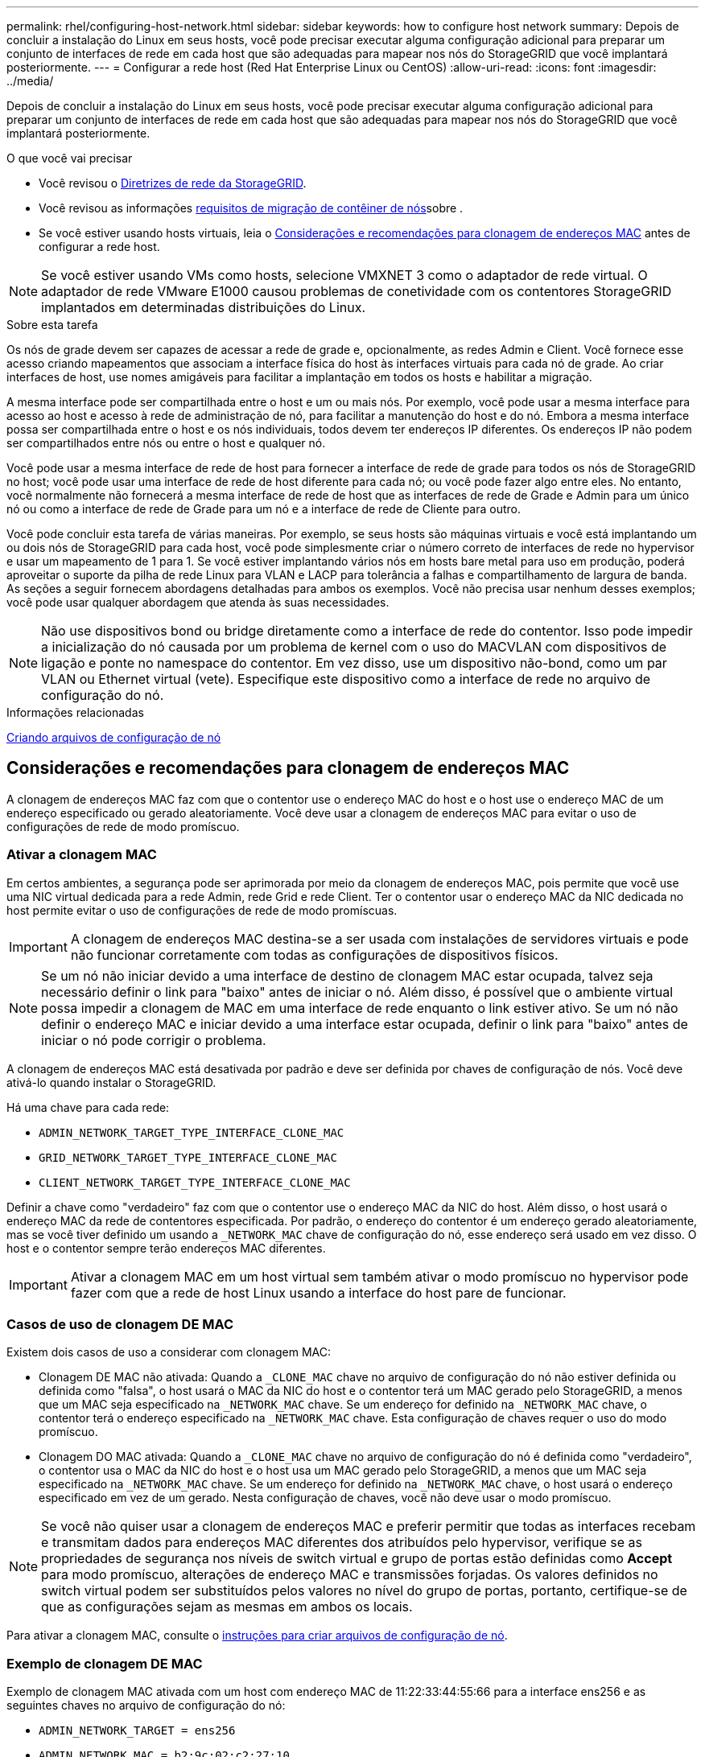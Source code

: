 ---
permalink: rhel/configuring-host-network.html 
sidebar: sidebar 
keywords: how to configure host network 
summary: Depois de concluir a instalação do Linux em seus hosts, você pode precisar executar alguma configuração adicional para preparar um conjunto de interfaces de rede em cada host que são adequadas para mapear nos nós do StorageGRID que você implantará posteriormente. 
---
= Configurar a rede host (Red Hat Enterprise Linux ou CentOS)
:allow-uri-read: 
:icons: font
:imagesdir: ../media/


[role="lead"]
Depois de concluir a instalação do Linux em seus hosts, você pode precisar executar alguma configuração adicional para preparar um conjunto de interfaces de rede em cada host que são adequadas para mapear nos nós do StorageGRID que você implantará posteriormente.

.O que você vai precisar
* Você revisou o xref:../network/index.adoc[Diretrizes de rede da StorageGRID].
* Você revisou as informações xref:node-container-migration-requirements.adoc[requisitos de migração de contêiner de nós]sobre .
* Se você estiver usando hosts virtuais, leia o <<mac_address_cloning_rhel,Considerações e recomendações para clonagem de endereços MAC>> antes de configurar a rede host.



NOTE: Se você estiver usando VMs como hosts, selecione VMXNET 3 como o adaptador de rede virtual. O adaptador de rede VMware E1000 causou problemas de conetividade com os contentores StorageGRID implantados em determinadas distribuições do Linux.

.Sobre esta tarefa
Os nós de grade devem ser capazes de acessar a rede de grade e, opcionalmente, as redes Admin e Client. Você fornece esse acesso criando mapeamentos que associam a interface física do host às interfaces virtuais para cada nó de grade. Ao criar interfaces de host, use nomes amigáveis para facilitar a implantação em todos os hosts e habilitar a migração.

A mesma interface pode ser compartilhada entre o host e um ou mais nós. Por exemplo, você pode usar a mesma interface para acesso ao host e acesso à rede de administração de nó, para facilitar a manutenção do host e do nó. Embora a mesma interface possa ser compartilhada entre o host e os nós individuais, todos devem ter endereços IP diferentes. Os endereços IP não podem ser compartilhados entre nós ou entre o host e qualquer nó.

Você pode usar a mesma interface de rede de host para fornecer a interface de rede de grade para todos os nós de StorageGRID no host; você pode usar uma interface de rede de host diferente para cada nó; ou você pode fazer algo entre eles. No entanto, você normalmente não fornecerá a mesma interface de rede de host que as interfaces de rede de Grade e Admin para um único nó ou como a interface de rede de Grade para um nó e a interface de rede de Cliente para outro.

Você pode concluir esta tarefa de várias maneiras. Por exemplo, se seus hosts são máquinas virtuais e você está implantando um ou dois nós de StorageGRID para cada host, você pode simplesmente criar o número correto de interfaces de rede no hypervisor e usar um mapeamento de 1 para 1. Se você estiver implantando vários nós em hosts bare metal para uso em produção, poderá aproveitar o suporte da pilha de rede Linux para VLAN e LACP para tolerância a falhas e compartilhamento de largura de banda. As seções a seguir fornecem abordagens detalhadas para ambos os exemplos. Você não precisa usar nenhum desses exemplos; você pode usar qualquer abordagem que atenda às suas necessidades.


NOTE: Não use dispositivos bond ou bridge diretamente como a interface de rede do contentor. Isso pode impedir a inicialização do nó causada por um problema de kernel com o uso do MACVLAN com dispositivos de ligação e ponte no namespace do contentor. Em vez disso, use um dispositivo não-bond, como um par VLAN ou Ethernet virtual (vete). Especifique este dispositivo como a interface de rede no arquivo de configuração do nó.

.Informações relacionadas
xref:creating-node-configuration-files.adoc[Criando arquivos de configuração de nó]



== Considerações e recomendações para clonagem de endereços MAC

.[[mac_address_clonation_rhel]]
A clonagem de endereços MAC faz com que o contentor use o endereço MAC do host e o host use o endereço MAC de um endereço especificado ou gerado aleatoriamente. Você deve usar a clonagem de endereços MAC para evitar o uso de configurações de rede de modo promíscuo.



=== Ativar a clonagem MAC

Em certos ambientes, a segurança pode ser aprimorada por meio da clonagem de endereços MAC, pois permite que você use uma NIC virtual dedicada para a rede Admin, rede Grid e rede Client. Ter o contentor usar o endereço MAC da NIC dedicada no host permite evitar o uso de configurações de rede de modo promíscuas.


IMPORTANT: A clonagem de endereços MAC destina-se a ser usada com instalações de servidores virtuais e pode não funcionar corretamente com todas as configurações de dispositivos físicos.


NOTE: Se um nó não iniciar devido a uma interface de destino de clonagem MAC estar ocupada, talvez seja necessário definir o link para "baixo" antes de iniciar o nó. Além disso, é possível que o ambiente virtual possa impedir a clonagem de MAC em uma interface de rede enquanto o link estiver ativo. Se um nó não definir o endereço MAC e iniciar devido a uma interface estar ocupada, definir o link para "baixo" antes de iniciar o nó pode corrigir o problema.

A clonagem de endereços MAC está desativada por padrão e deve ser definida por chaves de configuração de nós. Você deve ativá-lo quando instalar o StorageGRID.

Há uma chave para cada rede:

* `ADMIN_NETWORK_TARGET_TYPE_INTERFACE_CLONE_MAC`
* `GRID_NETWORK_TARGET_TYPE_INTERFACE_CLONE_MAC`
* `CLIENT_NETWORK_TARGET_TYPE_INTERFACE_CLONE_MAC`


Definir a chave como "verdadeiro" faz com que o contentor use o endereço MAC da NIC do host. Além disso, o host usará o endereço MAC da rede de contentores especificada. Por padrão, o endereço do contentor é um endereço gerado aleatoriamente, mas se você tiver definido um usando a `_NETWORK_MAC` chave de configuração do nó, esse endereço será usado em vez disso. O host e o contentor sempre terão endereços MAC diferentes.


IMPORTANT: Ativar a clonagem MAC em um host virtual sem também ativar o modo promíscuo no hypervisor pode fazer com que a rede de host Linux usando a interface do host pare de funcionar.



=== Casos de uso de clonagem DE MAC

Existem dois casos de uso a considerar com clonagem MAC:

* Clonagem DE MAC não ativada: Quando a `_CLONE_MAC` chave no arquivo de configuração do nó não estiver definida ou definida como "falsa", o host usará o MAC da NIC do host e o contentor terá um MAC gerado pelo StorageGRID, a menos que um MAC seja especificado na `_NETWORK_MAC` chave. Se um endereço for definido na `_NETWORK_MAC` chave, o contentor terá o endereço especificado na `_NETWORK_MAC` chave. Esta configuração de chaves requer o uso do modo promíscuo.
* Clonagem DO MAC ativada: Quando a `_CLONE_MAC` chave no arquivo de configuração do nó é definida como "verdadeiro", o contentor usa o MAC da NIC do host e o host usa um MAC gerado pelo StorageGRID, a menos que um MAC seja especificado na `_NETWORK_MAC` chave. Se um endereço for definido na `_NETWORK_MAC` chave, o host usará o endereço especificado em vez de um gerado. Nesta configuração de chaves, você não deve usar o modo promíscuo.



NOTE: Se você não quiser usar a clonagem de endereços MAC e preferir permitir que todas as interfaces recebam e transmitam dados para endereços MAC diferentes dos atribuídos pelo hypervisor, verifique se as propriedades de segurança nos níveis de switch virtual e grupo de portas estão definidas como *Accept* para modo promíscuo, alterações de endereço MAC e transmissões forjadas. Os valores definidos no switch virtual podem ser substituídos pelos valores no nível do grupo de portas, portanto, certifique-se de que as configurações sejam as mesmas em ambos os locais.

Para ativar a clonagem MAC, consulte o xref:creating-node-configuration-files.adoc[instruções para criar arquivos de configuração de nó].



=== Exemplo de clonagem DE MAC

Exemplo de clonagem MAC ativada com um host com endereço MAC de 11:22:33:44:55:66 para a interface ens256 e as seguintes chaves no arquivo de configuração do nó:

* `ADMIN_NETWORK_TARGET = ens256`
* `ADMIN_NETWORK_MAC = b2:9c:02:c2:27:10`
* `ADMIN_NETWORK_TARGET_TYPE_INTERFACE_CLONE_MAC = true`


*Resultado*: O MAC do host para ens256 é B2:9c:02:C2:27:10 e o MAC da rede Admin é 11:22:33:44:55:66



== Exemplo 1: Mapeamento de 1 para 1 para NICs físicos ou virtuais

O exemplo 1 descreve um mapeamento de interface física simples que requer pouca ou nenhuma configuração do lado do host.

image::../media/rhel_install_vlan_diag_1.gif[Red Hat instalar diagrama VLAN]

O sistema operacional Linux cria as `ensXYZ` interfaces automaticamente durante a instalação ou inicialização, ou quando as interfaces são hot-added. Não é necessária nenhuma configuração além de garantir que as interfaces estejam configuradas para serem criadas automaticamente após a inicialização. Você tem que determinar qual `ensXYZ` corresponde à rede StorageGRID (Grade, Administrador ou Cliente) para que você possa fornecer os mapeamentos corretos posteriormente no processo de configuração.

Observe que a figura mostra vários nós de StorageGRID; no entanto, você normalmente usaria essa configuração para VMs de nó único.

Se o Switch 1 for um switch físico, você deverá configurar as portas conetadas às interfaces 10G1 a 10G3 para o modo de acesso e colocá-las nas VLANs apropriadas.



== Exemplo 2: VLANs de transporte de ligação LACP

.Sobre esta tarefa
O exemplo 2 assume que você está familiarizado com a ligação de interfaces de rede e com a criação de interfaces VLAN na distribuição Linux que você está usando.

O exemplo 2 descreve um esquema genérico, flexível e baseado em VLAN que facilita o compartilhamento de toda a largura de banda de rede disponível em todos os nós em um único host. Este exemplo é particularmente aplicável a hosts de metal nu.

Para entender esse exemplo, suponha que você tenha três sub-redes separadas para redes Grid, Admin e Client em cada data center. As sub-redes estão em VLANs separadas (1001, 1002 e 1003) e são apresentadas ao host em uma porta de tronco ligada ao LACP (bond0). Você configuraria três interfaces VLAN na ligação: bond0,1001, bond0,1002 e bond0,1003.

Se você precisar de VLANs e sub-redes separadas para redes de nós no mesmo host, você pode adicionar interfaces VLAN na ligação e mapeá-las no host (mostrado como bond0,1004 na ilustração).

image::../media/rhel_install_vlan_diag_2.gif[Esta imagem é explicada pelo texto circundante.]

.Passos
. Agregue todas as interfaces de rede físicas que serão usadas para conetividade de rede StorageGRID em uma única ligação LACP.
+
Use o mesmo nome para o vínculo em cada host. Por exemplo, `bond0`.

. Crie interfaces VLAN que usam essa ligação como seu "'dispositivo físico associado,`" using the standard VLAN interface naming convention `physdev-name.VLAN ID` .
+
Observe que as etapas 1 e 2 exigem a configuração apropriada nos switches de borda que terminam as outras extremidades dos links de rede. As portas do switch de borda também devem ser agregadas em um canal de porta LACP, configurado como um tronco, e ter permissão para passar todas as VLANs necessárias.

+
Arquivos de configuração de interface de exemplo para este esquema de configuração de rede por host são fornecidos.



.Informações relacionadas
xref:example-etc-sysconfig-network-scripts.adoc[Exemplo /etc/sysconfig/network-scripts]
